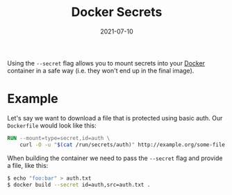#+TITLE: Docker Secrets
#+DATE: 2021-07-10

Using the ~--secret~ flag allows you to mount secrets into your [[file:docker.org][Docker]] container in a safe way (i.e. they won't end up in the final image).

* Example
Let's say we want to download a file that is protected using basic auth. Our ~Dockerfile~ would look like this:
#+BEGIN_SRC dockerfile
RUN --mount=type=secret,id=auth \
    curl -O -u "$(cat /run/secrets/auth)" http://example.org/some-file
#+END_SRC

When building the container we need to pass the ~--secret~ flag and provide a file, like this:
#+BEGIN_SRC sh
$ echo "foo:bar" > auth.txt
$ docker build --secret id=auth,src=auth.txt .
#+END_SRC
